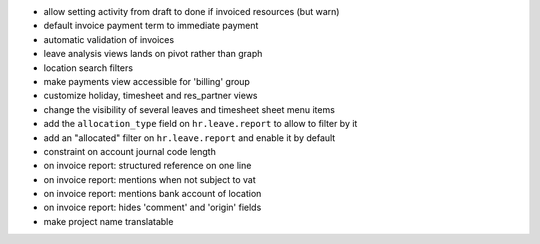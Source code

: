 * allow setting activity from draft to done if invoiced resources (but warn)
* default invoice payment term to immediate payment
* automatic validation of invoices
* leave analysis views lands on pivot rather than graph
* location search filters
* make payments view accessible for 'billing' group
* customize holiday, timesheet and res_partner views
* change the visibility of several leaves and timesheet sheet menu items
* add the ``allocation_type`` field on ``hr.leave.report`` to allow to filter
  by it
* add an "allocated" filter on ``hr.leave.report`` and enable it by default
* constraint on account journal code length
* on invoice report: structured reference on one line
* on invoice report: mentions when not subject to vat
* on invoice report: mentions bank account of location
* on invoice report: hides 'comment' and 'origin' fields
* make project name translatable
